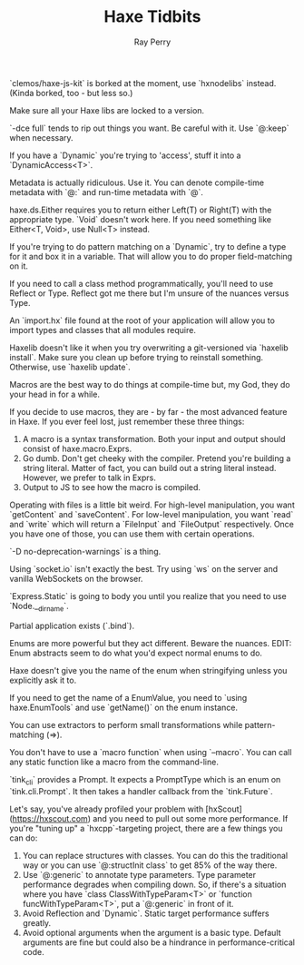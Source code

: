#+TITLE: Haxe Tidbits
#+AUTHOR: Ray Perry

`clemos/haxe-js-kit` is borked at the moment, use `hxnodelibs` instead. (Kinda borked, too - but less so.)

Make sure all your Haxe libs are locked to a version.

`-dce full` tends to rip out things you want. Be careful with it. Use `@:keep` when necessary.

If you have a `Dynamic` you're trying to 'access', stuff it into a `DynamicAccess<T>`.

Metadata is actually ridiculous. Use it. You can denote compile-time metadata with `@:` and run-time metadata with `@`.

haxe.ds.Either requires you to return either Left(T) or Right(T) with the appropriate type. `Void` doesn't work here. If you need something like Either<T, Void>, use Null<T> instead.

If you're trying to do pattern matching on a `Dynamic`, try to define a type for it and box it in a variable. That will allow you to do proper field-matching on it.

If you need to call a class method programmatically, you'll need to use Reflect or Type. Reflect got me there but I'm unsure of the nuances versus Type.

An `import.hx` file found at the root of your application will allow you to import types and classes that all modules require.

Haxelib doesn't like it when you try overwriting a git-versioned via `haxelib install`. Make sure you clean up before trying to reinstall something. Otherwise, use `haxelib update`.

Macros are the best way to do things at compile-time but, my God, they do your head in for a while.

If you decide to use macros, they are - by far - the most advanced feature in Haxe. If you ever feel lost, just remember these three things:
1) A macro is a syntax transformation. Both your input and output should consist of haxe.macro.Exprs.
2) Go dumb. Don't get cheeky with the compiler. Pretend you're building a string literal. Matter of fact, you can build out a string literal instead. However, we prefer to talk in Exprs.
3) Output to JS to see how the macro is compiled.

Operating with files is a little bit weird. For high-level manipulation, you want `getContent` and `saveContent`. For low-level manipulation, you want `read` and `write` which will return a `FileInput` and `FileOutput` respectively. Once you have one of those, you can use them with certain operations.

`-D no-deprecation-warnings` is a thing.

Using `socket.io` isn't exactly the best. Try using `ws` on the server and vanilla WebSockets on the browser.

`Express.Static` is going to body you until you realize that you need to use `Node.__dirname`.

Partial application exists (`.bind`).

Enums are more powerful but they act different. Beware the nuances.
EDIT: Enum abstracts seem to do what you'd expect normal enums to do.

Haxe doesn't give you the name of the enum when stringifying unless you explicitly ask it to.

If you need to get the name of a EnumValue, you need to `using haxe.EnumTools` and use `getName()` on the enum instance.

You can use extractors to perform small transformations while pattern-matching (=>).

You don't have to use a `macro function` when using `--macro`. You can call any static function like a macro from the command-line.

`tink_cli` provides a Prompt. It expects a PromptType which is an enum on `tink.cli.Prompt`. It then takes a handler callback from the `tink.Future`.

Let's say, you've already profiled your problem with [hxScout](https://hxscout.com) and you need to pull out some more performance.
If you're "tuning up" a `hxcpp`-targeting project, there are a few things you can do:
1) You can replace structures with classes. You can do this the traditional way or you can use `@:structInit class` to get 85% of the way there.
2) Use `@:generic` to annotate type parameters. Type parameter performance degrades when compiling down. So, if there's a situation where you have `class ClassWithTypeParam<T>` or `function funcWithTypeParam<T>`, put a `@:generic` in front of it.
3) Avoid Reflection and `Dynamic`. Static target performance suffers greatly.
4) Avoid optional arguments when the argument is a basic type. Default arguments are fine but could also be a hindrance in performance-critical code.
